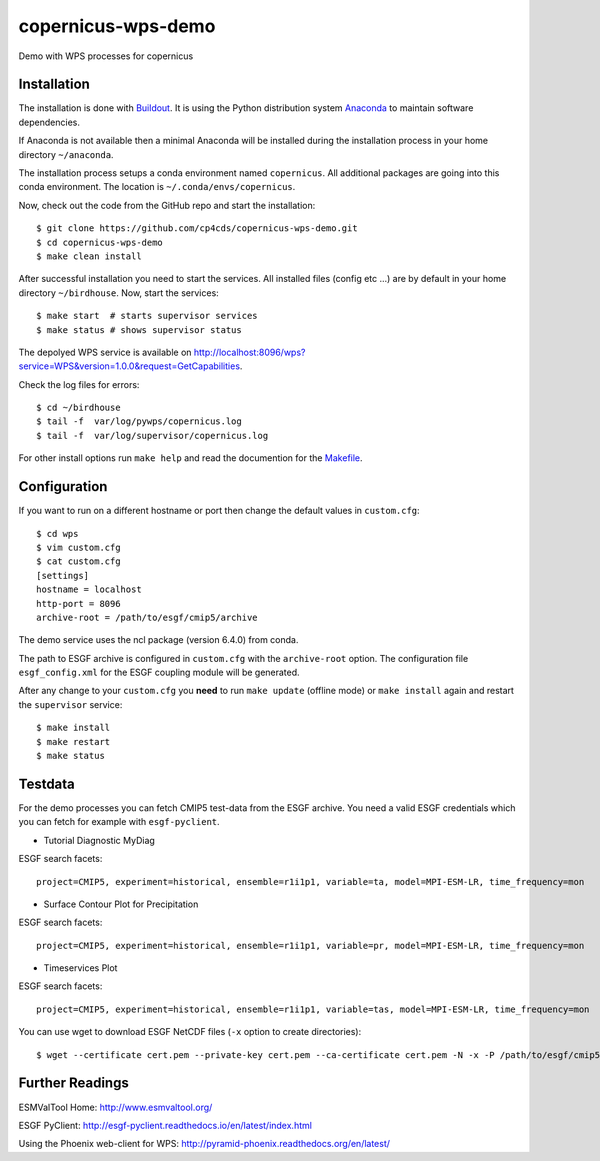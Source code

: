 copernicus-wps-demo
===================

.. image:: https://travis-ci.org/cp4cds/copernicus-wps-demo.svg?branch=master
   :target: https://travis-ci.org/cp4cds/copernicus-wps-demo
   :alt: Travis Build

Demo with WPS processes for copernicus

Installation
************

The installation is done with `Buildout <http://www.buildout.org/>`_.
It is using the Python distribution system `Anaconda <http://www.continuum.io/>`_ to maintain software dependencies.

If Anaconda is not available then a minimal Anaconda will be installed during the installation process in your home directory ``~/anaconda``.

The installation process setups a conda environment named ``copernicus``. All additional packages are going into this conda environment.
The location is ``~/.conda/envs/copernicus``.

Now, check out the code from the GitHub repo and start the installation::

   $ git clone https://github.com/cp4cds/copernicus-wps-demo.git
   $ cd copernicus-wps-demo
   $ make clean install

After successful installation you need to start the services. All installed files (config etc ...) are by default in your home directory ``~/birdhouse``. Now, start the services::

   $ make start  # starts supervisor services
   $ make status # shows supervisor status

The depolyed WPS service is available on http://localhost:8096/wps?service=WPS&version=1.0.0&request=GetCapabilities.

Check the log files for errors::

   $ cd ~/birdhouse
   $ tail -f  var/log/pywps/copernicus.log
   $ tail -f  var/log/supervisor/copernicus.log

For other install options run ``make help`` and read the documention for the `Makefile <http://birdhousebuilderbootstrap.readthedocs.org/en/latest/>`_.


Configuration
*************

If you want to run on a different hostname or port then change the default values in ``custom.cfg``::

   $ cd wps
   $ vim custom.cfg
   $ cat custom.cfg
   [settings]
   hostname = localhost
   http-port = 8096
   archive-root = /path/to/esgf/cmip5/archive


The demo service uses the ncl package (version 6.4.0) from conda.

The path to ESGF archive is configured in ``custom.cfg`` with the ``archive-root`` option.
The configuration file ``esgf_config.xml`` for the ESGF coupling module will be generated.

After any change to your ``custom.cfg`` you **need** to run ``make update`` (offline mode) or ``make install`` again
and restart the ``supervisor`` service::

  $ make install
  $ make restart
  $ make status

Testdata
********

For the demo processes you can fetch CMIP5 test-data from the ESGF archive.
You need a valid ESGF credentials which you can fetch for example with ``esgf-pyclient``.

* Tutorial Diagnostic MyDiag

ESGF search facets::

    project=CMIP5, experiment=historical, ensemble=r1i1p1, variable=ta, model=MPI-ESM-LR, time_frequency=mon

* Surface Contour Plot for Precipitation

ESGF search facets::

    project=CMIP5, experiment=historical, ensemble=r1i1p1, variable=pr, model=MPI-ESM-LR, time_frequency=mon

* Timeservices Plot

ESGF search facets::

    project=CMIP5, experiment=historical, ensemble=r1i1p1, variable=tas, model=MPI-ESM-LR, time_frequency=mon

You can use wget to download ESGF NetCDF files (``-x`` option to create directories)::

    $ wget --certificate cert.pem --private-key cert.pem --ca-certificate cert.pem -N -x -P /path/to/esgf/cmip5/archive


Further Readings
****************

ESMValTool Home:
http://www.esmvaltool.org/

ESGF PyClient:
http://esgf-pyclient.readthedocs.io/en/latest/index.html

Using the Phoenix web-client for WPS:
http://pyramid-phoenix.readthedocs.org/en/latest/

